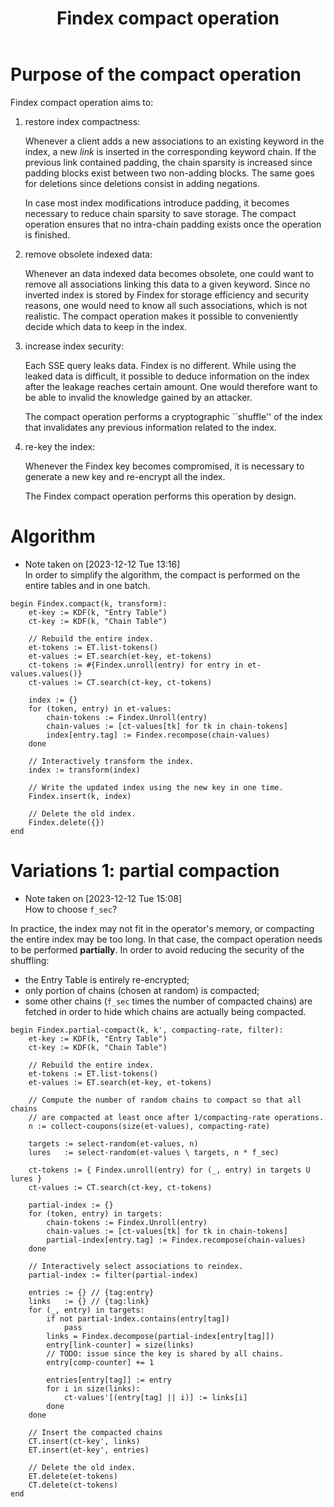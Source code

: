 #+TITLE: Findex compact operation
#+AUTHOR:
#+DATE:
#+LATEX_HEADER: \notoc
#+OPTIONS: toc:nil
#+LATEX_HEADER: \usepackage{algorithm}
#+LATEX_HEADER: \usepackage{algpseudocode}
#+LATEX_HEADER: \newcommand{\seed}{\mathsf{seed}}
#+LATEX_HEADER: \newcommand{\ET}[1]{#1_{\mathsf{et}}}
#+LATEX_HEADER: \newcommand{\comprate}{\mathsf{compacting}\textnormal{-}\mathsf{rate}}
#+LATEX_HEADER: \newcommand{\selrandtok}[2]{\mathsf{select\_random\_tokens}(#1, #2)}

* Purpose of the compact operation
Findex compact operation aims to:
1. restore index compactness:

   Whenever a client adds a new associations to an existing keyword in the
   index, a new /link/ is inserted in the corresponding keyword chain. If the
   previous link contained padding, the chain sparsity is increased since
   padding blocks exist between two non-adding blocks. The same goes for
   deletions since deletions consist in adding negations.

   In case most index modifications introduce padding, it becomes necessary to
   reduce chain sparsity to save storage. The compact operation ensures that no
   intra-chain padding exists once the operation is finished.

2. remove obsolete indexed data:

   Whenever an data indexed data becomes obsolete, one could want to remove all
   associations linking this data to a given keyword. Since no inverted index is
   stored by Findex for storage efficiency and security reasons, one would need
   to know all such associations, which is not realistic. The compact operation
   makes it possible to conveniently decide which data to keep in the index.

3. increase index security:

   Each SSE query leaks data. Findex is no different. While using the leaked
   data is difficult, it possible to deduce information on the index after the
   leakage reaches certain amount. One would therefore want to be able to
   invalid the knowledge gained by an attacker.

   The compact operation performs a cryptographic ``shuffle'' of the index that
   invalidates any previous information related to the index.

4. re-key the index:

   Whenever the Findex key becomes compromised, it is necessary to generate a
   new key and re-encrypt all the index.

   The Findex compact operation performs this operation by design.

* Algorithm
- Note taken on [2023-12-12 Tue 13:16] \\
  In order to simplify the algorithm, the compact is performed on the entire
  tables and in one batch.

#+begin_example
begin Findex.compact(k, transform):
    et-key := KDF(k, "Entry Table")
    ct-key := KDF(k, "Chain Table")

    // Rebuild the entire index.
    et-tokens := ET.list-tokens()
    et-values := ET.search(et-key, et-tokens)
    ct-tokens := #{Findex.unroll(entry) for entry in et-values.values()}
    ct-values := CT.search(ct-key, ct-tokens)

    index := {}
    for (token, entry) in et-values:
        chain-tokens := Findex.Unroll(entry)
        chain-values := [ct-values[tk] for tk in chain-tokens]
        index[entry.tag] := Findex.recompose(chain-values)
    done

    // Interactively transform the index.
    index := transform(index)

    // Write the updated index using the new key in one time.
    Findex.insert(k, index)

    // Delete the old index.
    Findex.delete({})
end
#+end_example

* Variations 1: partial compaction

- Note taken on [2023-12-12 Tue 15:08] \\
  How to choose ~f_sec~?
In practice, the index may not fit in the operator's memory, or compacting the
entire index may be too long. In that case, the compact operation needs to be
performed *partially*. In order to avoid reducing the security of the shuffling:

- the Entry Table is entirely re-encrypted;
- only portion of chains (chosen at random) is compacted;
- some other chains (~f_sec~ times the number of compacted chains) are fetched
  in order to hide which chains are actually being compacted.

#+begin_example
begin Findex.partial-compact(k, k', compacting-rate, filter):
    et-key := KDF(k, "Entry Table")
    ct-key := KDF(k, "Chain Table")

    // Rebuild the entire index.
    et-tokens := ET.list-tokens()
    et-values := ET.search(et-key, et-tokens)

    // Compute the number of random chains to compact so that all chains
    // are compacted at least once after 1/compacting-rate operations.
    n := collect-coupons(size(et-values), compacting-rate)

    targets := select-random(et-values, n)
    lures   := select-random(et-values \ targets, n * f_sec)

    ct-tokens := { Findex.unroll(entry) for (_, entry) in targets U lures }
    ct-values := CT.search(ct-key, ct-tokens)

    partial-index := {}
    for (token, entry) in targets:
        chain-tokens := Findex.Unroll(entry)
        chain-values := [ct-values[tk] for tk in chain-tokens]
        partial-index[entry.tag] := Findex.recompose(chain-values)
    done

    // Interactively select associations to reindex.
    partial-index := filter(partial-index)

    entries := {} // {tag:entry}
    links   := {} // {tag:link}
    for (_, entry) in targets:
        if not partial-index.contains(entry[tag])
            pass
        links = Findex.decompose(partial-index[entry[tag]])
        entry[link-counter] = size(links)
        // TODO: issue since the key is shared by all chains.
        entry[comp-counter] += 1

        entries[entry[tag]] := entry
        for i in size(links):
            ct-values'[(entry[tag] || i)] := links[i]
        done
    done

    // Insert the compacted chains
    CT.insert(ct-key', links)
    ET.insert(et-key', entries)

    // Delete the old index.
    ET.delete(et-tokens)
    CT.delete(ct-tokens)
end
#+end_example
